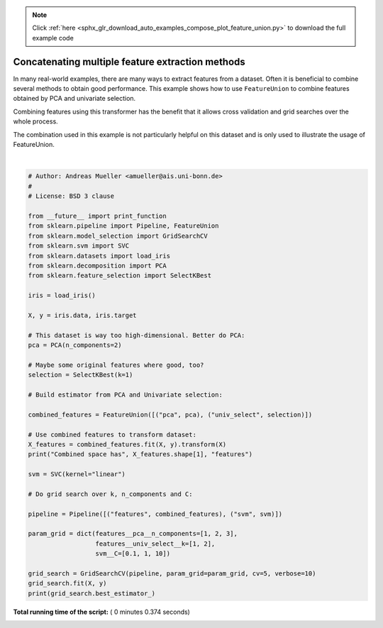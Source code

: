 .. note::
    :class: sphx-glr-download-link-note

    Click :ref:`here <sphx_glr_download_auto_examples_compose_plot_feature_union.py>` to download the full example code
.. rst-class:: sphx-glr-example-title

.. _sphx_glr_auto_examples_compose_plot_feature_union.py:


=================================================
Concatenating multiple feature extraction methods
=================================================

In many real-world examples, there are many ways to extract features from a
dataset. Often it is beneficial to combine several methods to obtain good
performance. This example shows how to use ``FeatureUnion`` to combine
features obtained by PCA and univariate selection.

Combining features using this transformer has the benefit that it allows
cross validation and grid searches over the whole process.

The combination used in this example is not particularly helpful on this
dataset and is only used to illustrate the usage of FeatureUnion.





.. rst-class:: sphx-glr-script-out

 Out:

 .. code-block:: none

    Combined space has 3 features
    Fitting 5 folds for each of 18 candidates, totalling 90 fits
    [CV] features__pca__n_components=1, features__univ_select__k=1, svm__C=0.1 
    [CV]  features__pca__n_components=1, features__univ_select__k=1, svm__C=0.1, score=0.9333333333333333, total=   0.0s
    [CV] features__pca__n_components=1, features__univ_select__k=1, svm__C=0.1 
    [CV]  features__pca__n_components=1, features__univ_select__k=1, svm__C=0.1, score=0.9333333333333333, total=   0.0s
    [CV] features__pca__n_components=1, features__univ_select__k=1, svm__C=0.1 
    [CV]  features__pca__n_components=1, features__univ_select__k=1, svm__C=0.1, score=0.8666666666666667, total=   0.0s
    [CV] features__pca__n_components=1, features__univ_select__k=1, svm__C=0.1 
    [CV]  features__pca__n_components=1, features__univ_select__k=1, svm__C=0.1, score=0.9333333333333333, total=   0.0s
    [CV] features__pca__n_components=1, features__univ_select__k=1, svm__C=0.1 
    [CV]  features__pca__n_components=1, features__univ_select__k=1, svm__C=0.1, score=1.0, total=   0.0s
    [CV] features__pca__n_components=1, features__univ_select__k=1, svm__C=1 
    [CV]  features__pca__n_components=1, features__univ_select__k=1, svm__C=1, score=0.9, total=   0.0s
    [CV] features__pca__n_components=1, features__univ_select__k=1, svm__C=1 
    [CV]  features__pca__n_components=1, features__univ_select__k=1, svm__C=1, score=1.0, total=   0.0s
    [CV] features__pca__n_components=1, features__univ_select__k=1, svm__C=1 
    [CV]  features__pca__n_components=1, features__univ_select__k=1, svm__C=1, score=0.8666666666666667, total=   0.0s
    [CV] features__pca__n_components=1, features__univ_select__k=1, svm__C=1 
    [CV]  features__pca__n_components=1, features__univ_select__k=1, svm__C=1, score=0.9333333333333333, total=   0.0s
    [CV] features__pca__n_components=1, features__univ_select__k=1, svm__C=1 
    [CV]  features__pca__n_components=1, features__univ_select__k=1, svm__C=1, score=1.0, total=   0.0s
    [CV] features__pca__n_components=1, features__univ_select__k=1, svm__C=10 
    [CV]  features__pca__n_components=1, features__univ_select__k=1, svm__C=10, score=0.9333333333333333, total=   0.0s
    [CV] features__pca__n_components=1, features__univ_select__k=1, svm__C=10 
    [CV]  features__pca__n_components=1, features__univ_select__k=1, svm__C=10, score=1.0, total=   0.0s
    [CV] features__pca__n_components=1, features__univ_select__k=1, svm__C=10 
    [CV]  features__pca__n_components=1, features__univ_select__k=1, svm__C=10, score=0.9, total=   0.0s
    [CV] features__pca__n_components=1, features__univ_select__k=1, svm__C=10 
    [CV]  features__pca__n_components=1, features__univ_select__k=1, svm__C=10, score=0.9333333333333333, total=   0.0s
    [CV] features__pca__n_components=1, features__univ_select__k=1, svm__C=10 
    [CV]  features__pca__n_components=1, features__univ_select__k=1, svm__C=10, score=1.0, total=   0.0s
    [CV] features__pca__n_components=1, features__univ_select__k=2, svm__C=0.1 
    [CV]  features__pca__n_components=1, features__univ_select__k=2, svm__C=0.1, score=0.9333333333333333, total=   0.0s
    [CV] features__pca__n_components=1, features__univ_select__k=2, svm__C=0.1 
    [CV]  features__pca__n_components=1, features__univ_select__k=2, svm__C=0.1, score=0.9666666666666667, total=   0.0s
    [CV] features__pca__n_components=1, features__univ_select__k=2, svm__C=0.1 
    [CV]  features__pca__n_components=1, features__univ_select__k=2, svm__C=0.1, score=0.9333333333333333, total=   0.0s
    [CV] features__pca__n_components=1, features__univ_select__k=2, svm__C=0.1 
    [CV]  features__pca__n_components=1, features__univ_select__k=2, svm__C=0.1, score=0.9333333333333333, total=   0.0s
    [CV] features__pca__n_components=1, features__univ_select__k=2, svm__C=0.1 
    [CV]  features__pca__n_components=1, features__univ_select__k=2, svm__C=0.1, score=1.0, total=   0.0s
    [CV] features__pca__n_components=1, features__univ_select__k=2, svm__C=1 
    [CV]  features__pca__n_components=1, features__univ_select__k=2, svm__C=1, score=0.9333333333333333, total=   0.0s
    [CV] features__pca__n_components=1, features__univ_select__k=2, svm__C=1 
    [CV]  features__pca__n_components=1, features__univ_select__k=2, svm__C=1, score=0.9666666666666667, total=   0.0s
    [CV] features__pca__n_components=1, features__univ_select__k=2, svm__C=1 
    [CV]  features__pca__n_components=1, features__univ_select__k=2, svm__C=1, score=0.9333333333333333, total=   0.0s
    [CV] features__pca__n_components=1, features__univ_select__k=2, svm__C=1 
    [CV]  features__pca__n_components=1, features__univ_select__k=2, svm__C=1, score=0.9333333333333333, total=   0.0s
    [CV] features__pca__n_components=1, features__univ_select__k=2, svm__C=1 
    [CV]  features__pca__n_components=1, features__univ_select__k=2, svm__C=1, score=1.0, total=   0.0s
    [CV] features__pca__n_components=1, features__univ_select__k=2, svm__C=10 
    [CV]  features__pca__n_components=1, features__univ_select__k=2, svm__C=10, score=0.9666666666666667, total=   0.0s
    [CV] features__pca__n_components=1, features__univ_select__k=2, svm__C=10 
    [CV]  features__pca__n_components=1, features__univ_select__k=2, svm__C=10, score=0.9666666666666667, total=   0.0s
    [CV] features__pca__n_components=1, features__univ_select__k=2, svm__C=10 
    [CV]  features__pca__n_components=1, features__univ_select__k=2, svm__C=10, score=0.9333333333333333, total=   0.0s
    [CV] features__pca__n_components=1, features__univ_select__k=2, svm__C=10 
    [CV]  features__pca__n_components=1, features__univ_select__k=2, svm__C=10, score=0.9333333333333333, total=   0.0s
    [CV] features__pca__n_components=1, features__univ_select__k=2, svm__C=10 
    [CV]  features__pca__n_components=1, features__univ_select__k=2, svm__C=10, score=1.0, total=   0.0s
    [CV] features__pca__n_components=2, features__univ_select__k=1, svm__C=0.1 
    [CV]  features__pca__n_components=2, features__univ_select__k=1, svm__C=0.1, score=0.9333333333333333, total=   0.0s
    [CV] features__pca__n_components=2, features__univ_select__k=1, svm__C=0.1 
    [CV]  features__pca__n_components=2, features__univ_select__k=1, svm__C=0.1, score=1.0, total=   0.0s
    [CV] features__pca__n_components=2, features__univ_select__k=1, svm__C=0.1 
    [CV]  features__pca__n_components=2, features__univ_select__k=1, svm__C=0.1, score=0.8666666666666667, total=   0.0s
    [CV] features__pca__n_components=2, features__univ_select__k=1, svm__C=0.1 
    [CV]  features__pca__n_components=2, features__univ_select__k=1, svm__C=0.1, score=0.9333333333333333, total=   0.0s
    [CV] features__pca__n_components=2, features__univ_select__k=1, svm__C=0.1 
    [CV]  features__pca__n_components=2, features__univ_select__k=1, svm__C=0.1, score=1.0, total=   0.0s
    [CV] features__pca__n_components=2, features__univ_select__k=1, svm__C=1 
    [CV]  features__pca__n_components=2, features__univ_select__k=1, svm__C=1, score=0.9666666666666667, total=   0.0s
    [CV] features__pca__n_components=2, features__univ_select__k=1, svm__C=1 
    [CV]  features__pca__n_components=2, features__univ_select__k=1, svm__C=1, score=1.0, total=   0.0s
    [CV] features__pca__n_components=2, features__univ_select__k=1, svm__C=1 
    [CV]  features__pca__n_components=2, features__univ_select__k=1, svm__C=1, score=0.9333333333333333, total=   0.0s
    [CV] features__pca__n_components=2, features__univ_select__k=1, svm__C=1 
    [CV]  features__pca__n_components=2, features__univ_select__k=1, svm__C=1, score=0.9333333333333333, total=   0.0s
    [CV] features__pca__n_components=2, features__univ_select__k=1, svm__C=1 
    [CV]  features__pca__n_components=2, features__univ_select__k=1, svm__C=1, score=1.0, total=   0.0s
    [CV] features__pca__n_components=2, features__univ_select__k=1, svm__C=10 
    [CV]  features__pca__n_components=2, features__univ_select__k=1, svm__C=10, score=0.9666666666666667, total=   0.0s
    [CV] features__pca__n_components=2, features__univ_select__k=1, svm__C=10 
    [CV]  features__pca__n_components=2, features__univ_select__k=1, svm__C=10, score=0.9666666666666667, total=   0.0s
    [CV] features__pca__n_components=2, features__univ_select__k=1, svm__C=10 
    [CV]  features__pca__n_components=2, features__univ_select__k=1, svm__C=10, score=0.9, total=   0.0s
    [CV] features__pca__n_components=2, features__univ_select__k=1, svm__C=10 
    [CV]  features__pca__n_components=2, features__univ_select__k=1, svm__C=10, score=0.9333333333333333, total=   0.0s
    [CV] features__pca__n_components=2, features__univ_select__k=1, svm__C=10 
    [CV]  features__pca__n_components=2, features__univ_select__k=1, svm__C=10, score=1.0, total=   0.0s
    [CV] features__pca__n_components=2, features__univ_select__k=2, svm__C=0.1 
    [CV]  features__pca__n_components=2, features__univ_select__k=2, svm__C=0.1, score=0.9666666666666667, total=   0.0s
    [CV] features__pca__n_components=2, features__univ_select__k=2, svm__C=0.1 
    [CV]  features__pca__n_components=2, features__univ_select__k=2, svm__C=0.1, score=1.0, total=   0.0s
    [CV] features__pca__n_components=2, features__univ_select__k=2, svm__C=0.1 
    [CV]  features__pca__n_components=2, features__univ_select__k=2, svm__C=0.1, score=0.9333333333333333, total=   0.0s
    [CV] features__pca__n_components=2, features__univ_select__k=2, svm__C=0.1 
    [CV]  features__pca__n_components=2, features__univ_select__k=2, svm__C=0.1, score=0.9333333333333333, total=   0.0s
    [CV] features__pca__n_components=2, features__univ_select__k=2, svm__C=0.1 
    [CV]  features__pca__n_components=2, features__univ_select__k=2, svm__C=0.1, score=1.0, total=   0.0s
    [CV] features__pca__n_components=2, features__univ_select__k=2, svm__C=1 
    [CV]  features__pca__n_components=2, features__univ_select__k=2, svm__C=1, score=0.9666666666666667, total=   0.0s
    [CV] features__pca__n_components=2, features__univ_select__k=2, svm__C=1 
    [CV]  features__pca__n_components=2, features__univ_select__k=2, svm__C=1, score=1.0, total=   0.0s
    [CV] features__pca__n_components=2, features__univ_select__k=2, svm__C=1 
    [CV]  features__pca__n_components=2, features__univ_select__k=2, svm__C=1, score=0.9333333333333333, total=   0.0s
    [CV] features__pca__n_components=2, features__univ_select__k=2, svm__C=1 
    [CV]  features__pca__n_components=2, features__univ_select__k=2, svm__C=1, score=0.9666666666666667, total=   0.0s
    [CV] features__pca__n_components=2, features__univ_select__k=2, svm__C=1 
    [CV]  features__pca__n_components=2, features__univ_select__k=2, svm__C=1, score=1.0, total=   0.0s
    [CV] features__pca__n_components=2, features__univ_select__k=2, svm__C=10 
    [CV]  features__pca__n_components=2, features__univ_select__k=2, svm__C=10, score=0.9666666666666667, total=   0.0s
    [CV] features__pca__n_components=2, features__univ_select__k=2, svm__C=10 
    [CV]  features__pca__n_components=2, features__univ_select__k=2, svm__C=10, score=1.0, total=   0.0s
    [CV] features__pca__n_components=2, features__univ_select__k=2, svm__C=10 
    [CV]  features__pca__n_components=2, features__univ_select__k=2, svm__C=10, score=0.9, total=   0.0s
    [CV] features__pca__n_components=2, features__univ_select__k=2, svm__C=10 
    [CV]  features__pca__n_components=2, features__univ_select__k=2, svm__C=10, score=0.9333333333333333, total=   0.0s
    [CV] features__pca__n_components=2, features__univ_select__k=2, svm__C=10 
    [CV]  features__pca__n_components=2, features__univ_select__k=2, svm__C=10, score=1.0, total=   0.0s
    [CV] features__pca__n_components=3, features__univ_select__k=1, svm__C=0.1 
    [CV]  features__pca__n_components=3, features__univ_select__k=1, svm__C=0.1, score=0.9666666666666667, total=   0.0s
    [CV] features__pca__n_components=3, features__univ_select__k=1, svm__C=0.1 
    [CV]  features__pca__n_components=3, features__univ_select__k=1, svm__C=0.1, score=1.0, total=   0.0s
    [CV] features__pca__n_components=3, features__univ_select__k=1, svm__C=0.1 
    [CV]  features__pca__n_components=3, features__univ_select__k=1, svm__C=0.1, score=0.9333333333333333, total=   0.0s
    [CV] features__pca__n_components=3, features__univ_select__k=1, svm__C=0.1 
    [CV]  features__pca__n_components=3, features__univ_select__k=1, svm__C=0.1, score=0.9666666666666667, total=   0.0s
    [CV] features__pca__n_components=3, features__univ_select__k=1, svm__C=0.1 
    [CV]  features__pca__n_components=3, features__univ_select__k=1, svm__C=0.1, score=1.0, total=   0.0s
    [CV] features__pca__n_components=3, features__univ_select__k=1, svm__C=1 
    [CV]  features__pca__n_components=3, features__univ_select__k=1, svm__C=1, score=0.9666666666666667, total=   0.0s
    [CV] features__pca__n_components=3, features__univ_select__k=1, svm__C=1 
    [CV]  features__pca__n_components=3, features__univ_select__k=1, svm__C=1, score=1.0, total=   0.0s
    [CV] features__pca__n_components=3, features__univ_select__k=1, svm__C=1 
    [CV]  features__pca__n_components=3, features__univ_select__k=1, svm__C=1, score=0.9333333333333333, total=   0.0s
    [CV] features__pca__n_components=3, features__univ_select__k=1, svm__C=1 
    [CV]  features__pca__n_components=3, features__univ_select__k=1, svm__C=1, score=0.9666666666666667, total=   0.0s
    [CV] features__pca__n_components=3, features__univ_select__k=1, svm__C=1 
    [CV]  features__pca__n_components=3, features__univ_select__k=1, svm__C=1, score=1.0, total=   0.0s
    [CV] features__pca__n_components=3, features__univ_select__k=1, svm__C=10 
    [CV]  features__pca__n_components=3, features__univ_select__k=1, svm__C=10, score=1.0, total=   0.0s
    [CV] features__pca__n_components=3, features__univ_select__k=1, svm__C=10 
    [CV]  features__pca__n_components=3, features__univ_select__k=1, svm__C=10, score=1.0, total=   0.0s
    [CV] features__pca__n_components=3, features__univ_select__k=1, svm__C=10 
    [CV]  features__pca__n_components=3, features__univ_select__k=1, svm__C=10, score=0.9333333333333333, total=   0.0s
    [CV] features__pca__n_components=3, features__univ_select__k=1, svm__C=10 
    [CV]  features__pca__n_components=3, features__univ_select__k=1, svm__C=10, score=0.9666666666666667, total=   0.0s
    [CV] features__pca__n_components=3, features__univ_select__k=1, svm__C=10 
    [CV]  features__pca__n_components=3, features__univ_select__k=1, svm__C=10, score=1.0, total=   0.0s
    [CV] features__pca__n_components=3, features__univ_select__k=2, svm__C=0.1 
    [CV]  features__pca__n_components=3, features__univ_select__k=2, svm__C=0.1, score=0.9666666666666667, total=   0.0s
    [CV] features__pca__n_components=3, features__univ_select__k=2, svm__C=0.1 
    [CV]  features__pca__n_components=3, features__univ_select__k=2, svm__C=0.1, score=1.0, total=   0.0s
    [CV] features__pca__n_components=3, features__univ_select__k=2, svm__C=0.1 
    [CV]  features__pca__n_components=3, features__univ_select__k=2, svm__C=0.1, score=0.9333333333333333, total=   0.0s
    [CV] features__pca__n_components=3, features__univ_select__k=2, svm__C=0.1 
    [CV]  features__pca__n_components=3, features__univ_select__k=2, svm__C=0.1, score=0.9666666666666667, total=   0.0s
    [CV] features__pca__n_components=3, features__univ_select__k=2, svm__C=0.1 
    [CV]  features__pca__n_components=3, features__univ_select__k=2, svm__C=0.1, score=1.0, total=   0.0s
    [CV] features__pca__n_components=3, features__univ_select__k=2, svm__C=1 
    [CV]  features__pca__n_components=3, features__univ_select__k=2, svm__C=1, score=0.9666666666666667, total=   0.0s
    [CV] features__pca__n_components=3, features__univ_select__k=2, svm__C=1 
    [CV]  features__pca__n_components=3, features__univ_select__k=2, svm__C=1, score=1.0, total=   0.0s
    [CV] features__pca__n_components=3, features__univ_select__k=2, svm__C=1 
    [CV]  features__pca__n_components=3, features__univ_select__k=2, svm__C=1, score=0.9666666666666667, total=   0.0s
    [CV] features__pca__n_components=3, features__univ_select__k=2, svm__C=1 
    [CV]  features__pca__n_components=3, features__univ_select__k=2, svm__C=1, score=0.9666666666666667, total=   0.0s
    [CV] features__pca__n_components=3, features__univ_select__k=2, svm__C=1 
    [CV]  features__pca__n_components=3, features__univ_select__k=2, svm__C=1, score=1.0, total=   0.0s
    [CV] features__pca__n_components=3, features__univ_select__k=2, svm__C=10 
    [CV]  features__pca__n_components=3, features__univ_select__k=2, svm__C=10, score=1.0, total=   0.0s
    [CV] features__pca__n_components=3, features__univ_select__k=2, svm__C=10 
    [CV]  features__pca__n_components=3, features__univ_select__k=2, svm__C=10, score=1.0, total=   0.0s
    [CV] features__pca__n_components=3, features__univ_select__k=2, svm__C=10 
    [CV]  features__pca__n_components=3, features__univ_select__k=2, svm__C=10, score=0.9, total=   0.0s
    [CV] features__pca__n_components=3, features__univ_select__k=2, svm__C=10 
    [CV]  features__pca__n_components=3, features__univ_select__k=2, svm__C=10, score=0.9666666666666667, total=   0.0s
    [CV] features__pca__n_components=3, features__univ_select__k=2, svm__C=10 
    [CV]  features__pca__n_components=3, features__univ_select__k=2, svm__C=10, score=1.0, total=   0.0s
    Pipeline(memory=None,
         steps=[('features', FeatureUnion(n_jobs=None,
           transformer_list=[('pca', PCA(copy=True, iterated_power='auto', n_components=3, random_state=None,
      svd_solver='auto', tol=0.0, whiten=False)), ('univ_select', SelectKBest(k=1, score_func=<function f_classif at 0x0000000008955B70>))],
           tran...r', max_iter=-1, probability=False, random_state=None,
      shrinking=True, tol=0.001, verbose=False))])




|


.. code-block:: python


    # Author: Andreas Mueller <amueller@ais.uni-bonn.de>
    #
    # License: BSD 3 clause

    from __future__ import print_function
    from sklearn.pipeline import Pipeline, FeatureUnion
    from sklearn.model_selection import GridSearchCV
    from sklearn.svm import SVC
    from sklearn.datasets import load_iris
    from sklearn.decomposition import PCA
    from sklearn.feature_selection import SelectKBest

    iris = load_iris()

    X, y = iris.data, iris.target

    # This dataset is way too high-dimensional. Better do PCA:
    pca = PCA(n_components=2)

    # Maybe some original features where good, too?
    selection = SelectKBest(k=1)

    # Build estimator from PCA and Univariate selection:

    combined_features = FeatureUnion([("pca", pca), ("univ_select", selection)])

    # Use combined features to transform dataset:
    X_features = combined_features.fit(X, y).transform(X)
    print("Combined space has", X_features.shape[1], "features")

    svm = SVC(kernel="linear")

    # Do grid search over k, n_components and C:

    pipeline = Pipeline([("features", combined_features), ("svm", svm)])

    param_grid = dict(features__pca__n_components=[1, 2, 3],
                      features__univ_select__k=[1, 2],
                      svm__C=[0.1, 1, 10])

    grid_search = GridSearchCV(pipeline, param_grid=param_grid, cv=5, verbose=10)
    grid_search.fit(X, y)
    print(grid_search.best_estimator_)

**Total running time of the script:** ( 0 minutes  0.374 seconds)


.. _sphx_glr_download_auto_examples_compose_plot_feature_union.py:


.. only :: html

 .. container:: sphx-glr-footer
    :class: sphx-glr-footer-example



  .. container:: sphx-glr-download

     :download:`Download Python source code: plot_feature_union.py <plot_feature_union.py>`



  .. container:: sphx-glr-download

     :download:`Download Jupyter notebook: plot_feature_union.ipynb <plot_feature_union.ipynb>`


.. only:: html

 .. rst-class:: sphx-glr-signature

    `Gallery generated by Sphinx-Gallery <https://sphinx-gallery.readthedocs.io>`_
